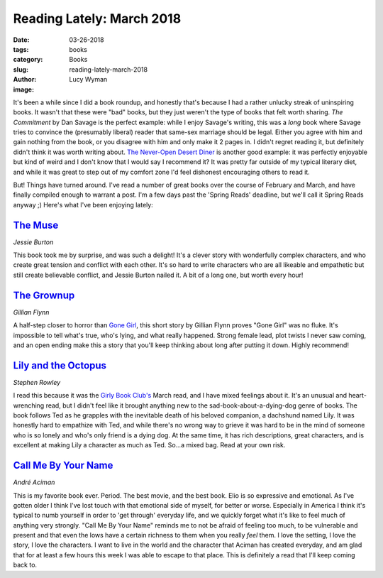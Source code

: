 Reading Lately: March 2018
==========================
:date: 03-26-2018
:tags: books
:category: Books
:slug: reading-lately-march-2018
:author: Lucy Wyman
:image:

It's been a while since I did a book roundup, and honestly that's
because I had a rather unlucky streak of uninspiring books. It wasn't
that these were "bad" books, but they just weren't the type of books
that felt worth sharing. `The Commitment` by Dan Savage is the perfect
example: while I enjoy Savage's writing, this was a *long* book where
Savage tries to convince the (presumably liberal) reader that same-sex
marriage should be legal. Either you agree with him and gain nothing
from the book, or you disagree with him and only make it 2 pages in.
I didn't regret reading it, but definitely didn't think it was worth
writing about. `The Never-Open Desert Diner`_ is another good example:
it was perfectly enjoyable but kind of weird and I don't know that I
would say I recommend it? It was pretty far outside of my typical
literary diet, and while it was great to step out of my comfort zone
I'd feel dishonest encouraging others to read it. 

But! Things have turned around. I've read a number of great books over
the course of February and March, and have finally compiled enough to
warrant a post. I'm a few days past the 'Spring Reads' deadline, but
we'll call it Spring Reads anyway ;) Here's what I've been enjoying
lately:

.. _The Commitment: https://www.goodreads.com/book/show/25079.The_Commitment
.. _The Never-Open Desert Diner: https://www.goodreads.com/book/show/25810091-the-never-open-desert-diner

`The Muse`_
-----------
*Jessie Burton*

This book took me by surprise, and was such a delight! It's a clever
story with wonderfully complex characters, and who create great
tension and conflict with each other. It's so hard to write characters
who are all likeable and empathetic but still create believable
conflict, and Jessie Burton nailed it. A bit of a long one, but worth
every hour!

.. _The Muse: https://www.goodreads.com/book/show/27213208-the-muse

`The Grownup`_
--------------
*Gillian Flynn*

A half-step closer to horror than `Gone Girl`_, this short story by
Gillian Flynn proves "Gone Girl" was no fluke. It's impossible to tell
what's true, who's lying, and what really happened. Strong female
lead, plot twists I never saw coming, and an open ending make this a
story that you'll keep thinking about long after putting it down.
Highly recommend!

.. _The Grownup: https://www.goodreads.com/book/show/26025580-the-grownup
.. _Gone Girl: https://www.goodreads.com/book/show/19288043-gone-girl

`Lily and the Octopus`_
-----------------------
*Stephen Rowley*

I read this because it was the `Girly Book Club's`_ March read, and I
have mixed feelings about it. It's an unusual and heart-wrenching
read, but I didn't feel like it brought anything new to the
sad-book-about-a-dying-dog genre of books. The book follows Ted as he
grapples with the inevitable death of his beloved companion, a
dachshund named Lily. It was honestly hard to empathize with Ted, and
while there's no wrong way to grieve it was hard to be in the mind of
someone who is so lonely and who's only friend is a dying dog. At the
same time, it has rich descriptions, great characters, and is
excellent at making Lily a character as much as Ted. So...a mixed bag.
Read at your own risk.

.. _Lily and the Octopus: https://www.goodreads.com/book/show/27276262-lily-and-the-octopus
.. _Girly Book Club's: http://girlybookclub.com/

`Call Me By Your Name`_
-----------------------
*André Aciman*

This is my favorite book ever. Period. The best movie, and the best
book. Elio is so expressive and emotional. As I've gotten older I
think I've lost touch with that emotional side of myself, for better
or worse. Especially in America I think it's typical to numb yourself
in order to 'get through' everyday life, and we quickly forget what
it's like to feel much of anything very strongly. "Call Me By Your
Name" reminds me to not be afraid of feeling too much, to be
vulnerable and present and that even the lows have a certain richness
to them when you really *feel* them. I love the setting, I love the
story, I love the characters. I want to live in the world and the
character that Aciman has created everyday, and am glad that for at
least a few hours this week I was able to escape to that place. This
is definitely a read that I'll keep coming back to.

.. _Call Me By Your Name: https://www.goodreads.com/book/show/98687.Call_Me_by_Your_Name
